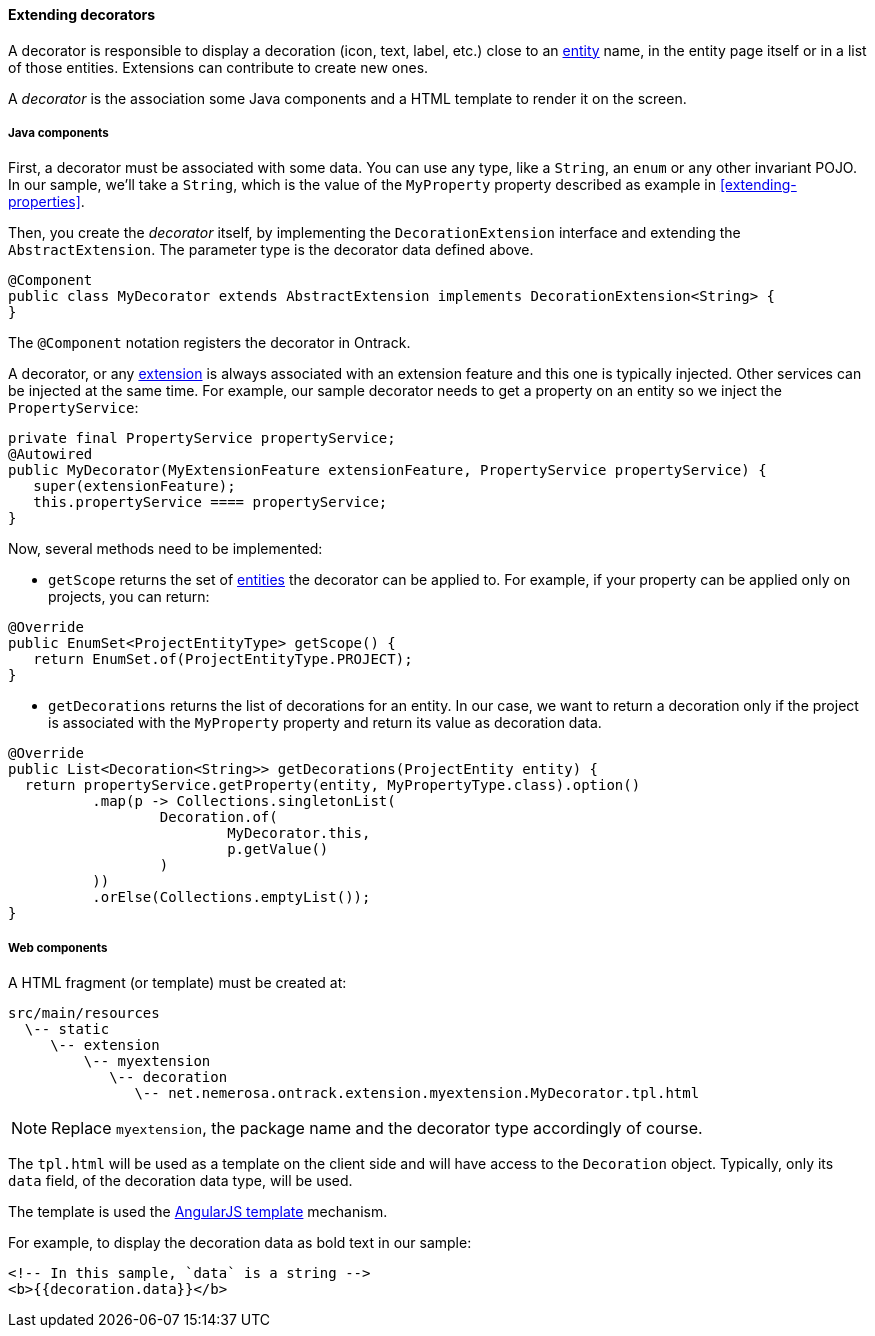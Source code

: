 [[extending-decorators]]
==== Extending decorators

A decorator is responsible to display a decoration (icon, text, label, etc.)
close to an <<model, entity>> name, in the entity page itself or in a list
of those entities. Extensions can contribute to create new ones.

A _decorator_ is the association some Java components and a HTML template to
render it on the screen.

[[extending-decorators-java]]
===== Java components

First, a decorator must be associated with some data. You can use any type,
like a `String`, an `enum` or any other  invariant POJO. In our sample,
 we'll take a `String`, which is the value of the `MyProperty` property
 described as example in <<extending-properties>>.

Then, you create the _decorator_ itself, by implementing the
`DecorationExtension` interface and extending the `AbstractExtension`. The
parameter type is the decorator data defined above.

[source,java]
----
@Component
public class MyDecorator extends AbstractExtension implements DecorationExtension<String> {
}
----

The `@Component` notation registers the decorator in Ontrack.

A decorator, or any <<extending, extension>> is always associated with an
extension feature and this one is typically injected. Other services can be
injected at the same time. For example, our sample decorator needs to get a
property on an entity so we inject the `PropertyService`:

[source,java]
----
private final PropertyService propertyService;
@Autowired
public MyDecorator(MyExtensionFeature extensionFeature, PropertyService propertyService) {
   super(extensionFeature);
   this.propertyService ==== propertyService;
}
----

Now, several methods need to be implemented:

* `getScope` returns the set of <<model, entities>> the decorator can be
applied to. For example, if your property can be applied only on projects, you
can return:

[source,java]
----
@Override
public EnumSet<ProjectEntityType> getScope() {
   return EnumSet.of(ProjectEntityType.PROJECT);
}
----

* `getDecorations` returns the list of decorations for an entity. In our case,
we want to return a decoration only if the project is associated with the
`MyProperty` property and return its value as decoration data.

[source,java]
----
@Override
public List<Decoration<String>> getDecorations(ProjectEntity entity) {
  return propertyService.getProperty(entity, MyPropertyType.class).option()
          .map(p -> Collections.singletonList(
                  Decoration.of(
                          MyDecorator.this,
                          p.getValue()
                  )
          ))
          .orElse(Collections.emptyList());
}
----

[[extending-decorators-web]]
===== Web components

A HTML fragment (or template) must be created at:

      src/main/resources
        \-- static
           \-- extension
               \-- myextension
                  \-- decoration
                     \-- net.nemerosa.ontrack.extension.myextension.MyDecorator.tpl.html

NOTE: Replace `myextension`, the package name and the decorator type
accordingly of course.

The `tpl.html` will be used as a template on the client side and will have
access to the `Decoration` object. Typically, only its `data` field, of the
decoration data type, will be used.

The template is used the
https://docs.angularjs.org/guide/templates[AngularJS template] mechanism.

For example, to display the decoration data as bold text in our sample:

[source,html]
----
<!-- In this sample, `data` is a string -->
<b>{{decoration.data}}</b>
----
